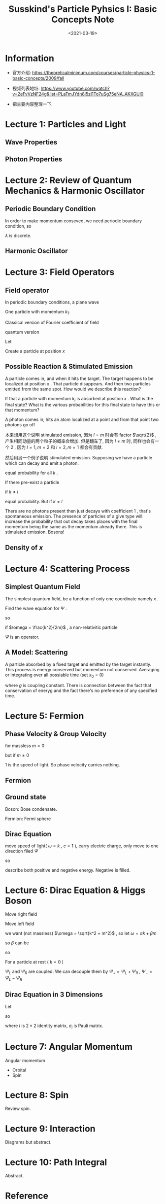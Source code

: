 #+TITLE: Susskind's Particle Pyhsics I: Basic Concepts Note
#+DATE: <2021-03-19>
#+CATEGORIES: 专业笔记
#+TAGS: physics, Particle Physics, Susskind, Quantum Field Theory, Stimulated Emission, Group Velocity, Phase Velocity
#+HTML: <!-- toc -->
#+HTML: <!-- more -->

* Information
- 官方介绍: https://theoreticalminimum.com/courses/particle-physics-1-basic-concepts/2009/fall

- 视频列表地址: https://www.youtube.com/watch?v=2eFvVzNF24g&list=PLaTmJYdn8i5zI1To7uSg75eNA_AKXGUl0

- 把主要内容整理一下.

* Lecture 1: Particles and Light

** Wave Properties

\begin{align}
\boxed{\frac{\lambda}{T} = c}
\end{align}
\begin{align}
f = \frac{1}{T} \quad \boxed{\lambda f = c}
\end{align}
\begin{align}
\omega = 2\pi f = \boxed{2\pi \frac{c}{\lambda} = \omega}
\end{align}

** Photon Properties

\begin{align}
\boxed{E_{\mathrm{phton}} = \hbar\omega}
\end{align}
\begin{align}
E_{\mathrm{ray}} = n \hbar \omega
\end{align}
\begin{align}
p = \frac{E}{c}
\end{align}

* Lecture 2: Review of Quantum Mechanics & Harmonic Oscillator

** Periodic Boundary Condition

In order to make momentum conseved, we need periodic boundary condition, so
\begin{align}
\lambda = \frac{L}{N}
\end{align}
$\lambda$ is discrete.
\begin{align}
p = \frac{h}{\lambda} = \frac{h}{L}N
\end{align}

** Harmonic Oscillator

\begin{align}
  E &= n \hbar\omega\\
  a^{+ }|n \rangle &= \sqrt{n + 1} | n+ 1 \rangle \\
  a^{- }|n \rangle &= \sqrt{n } | n - 1\rangle \\
  a^{+ }a^{- } &\sim n \\
  a^{- }a^{+ } &\sim n + 1
\end{align}

* Lecture 3: Field Operators

** Field operator

In periodic boundary conditions, a plane wave
\begin{align}
  e^{\mathrm{i}kL}, \quad, k = n\frac{2\pi}{L}
\end{align}
One particle with momentum $k_7$
\begin{align}
  |0, 0, 0, 0, 0, 0, 1, 0, 0, \cdots \rangle
\end{align}
Classical version of Fourier coefficient of field
\begin{align}
  \psi(x) &= \sum_k \alpha(k) e^{\mathrm{i} kx} \\
  \psi^{ * }(x) = \sum_k \alpha^{ * }(k) e^{- \mathrm{i}k x}
\end{align}
quantum version
\begin{align}
  \psi^{ -}(x) &= \sum_k \alpha^{- }(k) e^{\mathrm{i} kx} \\
  \psi^{ + }(x) &= \sum_k \alpha^{ + }(k) e^{- \mathrm{i}k x}
\end{align}
Let
\begin{align}
  |0\rangle \equiv& |0, 0, 0, 0, 0, 0\cdots \rangle\\
  |k_i\rangle \equiv& |0, 0, 0, \cdots , 1, 0, 0\cdots \rangle ,
    \quad\mathrm{one} \quad \mathrm{in}\quad i \mathrm{th}
\end{align}
Create a particle at position $x$
\begin{align}
  \psi^{+ }(x) |0\rangle = \sum_k e^{-\mathrm{i} k x} a^{+ }(k)| 0 \rangle
   = \sum_k e^{-\mathrm{i} k x} | k \rangle
\end{align}

** Possible  Reaction & Stimulated Emission

[[file:2021-03-19-physics-SusskindsParticlePhysicsI/reaction.png]]

A particle comes in, and when it hits the target. The target happens to be
localized at position $x$ . That particle disappears. And then two particles
emitted from the same spot. How would we describe this reaction?
\begin{align}
  \Psi^{\dagger}(x) \Psi^{\dagger}(x) \Psi(x)|\rangle
\end{align}
If that a particle with momentum $k_i$ is absorbed at position $x$ . What is the
final state? What is the various probabilities for this final state to have this
or that momentum?

A photon comes in, hits an atom localized at a point and from that point two
photons go off
\begin{align}
  \Psi^{\dagger}(x) \Psi^{\dagger}(x) \Psi(x)|k_{\mathrm{i}}\rangle
  =& \sum_{l,m} a^{\dagger}(l) e^{-\mathrm{i}lx} a^{\dagger}(m) e^{-\mathrm{i}mx}
    \sum_k a(k) e^{\mathrm{i}kx} |k_{\mathrm{i}}\rangle \\
  =& \sum_{l,m} a^{\dagger}(l) e^{-\mathrm{i}lx} a^{\dagger}(m) e^{-\mathrm{i}mx}
      e^{\mathrm{i}k_{\mathrm{i}}x} |0\rangle \\
  =& \sum_{l,m} e^{\mathrm{i}(k_{\mathrm{i}} - l - m)}|l, m\rangle
\end{align}
本来想用这个说明 stimulated emission, 因为 $l = m$ 时会有 factor $\sqrt{2}$ ,
产生相同动量的两个粒子的概率会增加. 但是翻车了, 因为 $l \neq m$ 时, 同样也会有一个
$2$ , 因为 $l = 1, m = 2$ 和 $l = 2, m = 1$ 都会有贡献.

然后用另一个例子说明 stimulated emission. Supposing we have a particle which can
decay and emit a photon.
\begin{align}
  \Psi^{\dagger}(x) |0\rangle = \sum_k e^{-\mathrm{i} kx}|k\rangle
\end{align}
equal probability for all $k$ .

If there pre-exist a particle
\begin{align}
  \Psi^{\dagger}(x) |l\rangle = \sum_k e^{-\mathrm{i} kx} a^+(k)|l\rangle
\end{align}
if $k\neq l$
\begin{align}
  \Psi^{\dagger}(x) |l\rangle = \sum_k e^{-\mathrm{i} kx} |k, l\rangle
\end{align}
equal probability. But if $k = l$
\begin{align}
  e^{-\mathrm{i} kx} \sqrt{2}|k, k\rangle
\end{align}
There are no photons present then just decays with coefficient $1$ , that's
spontaneous emission. The presence of particles of a give type will increase the
probability that out decay takes places with the final momentum being the same
as the momentum already there. This is stimulated emission. Bosons!

** Density of $x$

\begin{align}
  \Psi^{\dagger}(x) \Psi(x)
\end{align}
\begin{align}
  \frac{1}{L}\int  \Psi^{\dagger}(x) \Psi(x) \cdot\mathrm{d}x = \frac{1}{L} = \mathrm{Number}
  \quad \mathrm{of} \quad \mathrm{particles}
\end{align}

* Lecture 4: Scattering Process

** Simplest Quantum Field

The simplest quantum field, be a function of only one coordinate namely $x$ .
\begin{align}
  \Psi (x, t) =& \sum_k a^-(k) e^{\mathrm{i}kx} e^{\mathrm{i}\omega(k)t}
   \quad \mathrm{(Definition)} \\
  \Psi^{\dagger} (x, t) =& \sum_k a^-(k) e^{-\mathrm{i}kx} e^{\mathrm{i}\omega(k)t}
\end{align}
Find the wave equation for $\Psi$ .
\begin{align}
  \frac{\partial}{\partial t} \Psi &= \mathrm{i} \omega(k) \Psi \\
  \frac{\partial}{\partial x} \Psi &= \mathrm{i} k \Psi \\
  \frac{\partial^2}{\partial x^2} \Psi &= - k^2 \Psi \\
\end{align}
so
\begin{align}
  \mathrm{i}\frac{\partial}{\partial t} \Psi = \frac{\omega}{k}\frac{\partial^2}{\partial x^2} \Psi
\end{align}
if $\omega = \frac{k^2}{2m}$ , a non-relativitic particle
\begin{align}
  \mathrm{i}\frac{\partial}{\partial t} \Psi = \frac{1}{2m}\frac{\partial^2}{\partial x^2} \Psi
\end{align}
$\Psi$ is an operator.

** A Model: Scattering

[[file:2021-03-19-physics-SusskindsParticlePhysicsI/scattering.png]]

A particle absorbed by a fixed target and emitted by the target instantly. This
process is energy conserved but momentum not conserved. Averaging or integrating
over all possiable time (set $x_0 = 0$)
\begin{align}
 \langle k_f | g \int \mathrm{d}t\cdot \Psi^{\dagger}(0, t) \Psi(0, t) | k_i \rangle
  = 2 \pi g \delta (\omega_f - \omega_i)
\end{align}
where $g$ is coupling constant. There is connection between the fact that
conservation of eneryg and the fact there's no preference of any specified time.

* Lecture 5: Fermion

** Phase Velocity & Group Velocity

\begin{align}
\omega = \sqrt{k^2 + m^2}
\end{align}
for massless $m = 0$
\begin{align}
 v_{\mathrm{p}} &= \frac{\omega}{k} = 1 \\
 v_{\mathrm{g}} &= \frac{\mathrm{d}\omega}{\mathrm{d}k} = 1
\end{align}
but if $m \neq 0$
\begin{align}
 v_{\mathrm{p}} &= \frac{\omega}{k} = \sqrt{1 + \frac{m^2}{k^2}} > 1\\
 v_{\mathrm{g}} &= \frac{\mathrm{d}\omega}{\mathrm{d}k}
      = \sqrt{\frac{k^2}{k^2 + m^2}} < 1
\end{align}
$1$ is the speed of light. So phase velocity carries nothing.

** Fermion

\begin{align}
  c^{+ } |0 \rangle &= |1\rangle\\
  c^{+ } |1 \rangle &= 0\\
  c^{- } |0 \rangle &= 0\\
  c^{0 } |1 \rangle &= |0\rangle\\
\end{align}
\begin{align}
  \boxed{c^{+ } c^{ -} |0 \rangle  = 0 } \\
  \boxed{c^{- } c^{ +} |0 \rangle  = |0\rangle }
\end{align}

** Ground state

Boson: Bose condensate.

Fermion: Fermi sphere

** Dirac Equation

move speed of light( $\omega = k$ , $c = 1$ ), carry electric charge, only move to
one direction
filed $\Psi$
\begin{align}
  \Psi = e^{\mathrm{i}(k x - \omega t)} = e^{\mathrm{i} k (x - t)}
\end{align}
so
\begin{align}
  \frac{\partial \Psi}{\partial t} = - \frac{\partial \Psi}{\partial x}, \quad (\mathrm{i}\omega = \mathrm{i}k)
\end{align}
describe both positive and negative energy. Negative is filled.

* Lecture 6: Dirac Equation & Higgs Boson

Move right field
\begin{align}
   \frac{\partial \Psi}{\partial t} = - \frac{\partial \Psi}{\partial x}
\end{align}
Move left field
\begin{align}
  \frac{\partial \Psi}{\partial t} =  \frac{\partial \Psi}{\partial x} ,\quad (\omega = -k)
\end{align}
\begin{align}
  \dot{\Psi} \equiv \begin{pmatrix} \dot{\Psi}_R \\ \dot{\Psi}_L \end{pmatrix}
   = - \begin{pmatrix} 1 &0 \\0 & -1 \end{pmatrix}
    \begin{pmatrix} \frac{\partial \Psi_R}{\partial x} \\\frac{\partial \Psi_L}{\partial x} \end{pmatrix}
  \equiv - \alpha \frac{\partial}{\partial x} \Psi
\end{align}
\begin{align}
  \omega = \alpha k
\end{align}
we want (not massless) $\omega = \sqrt{k^2 + m^2}$ , so let $\omega = \alpha k + \beta m$
\begin{align}
  \omega^2 = k^2 + m^2 = (\alpha k + \beta m)^2 \Rightarrow \alpha^2 = 1, \beta^2 = 1, \alpha\beta + \beta\alpha = 0
\end{align}
so $\beta$ can be
\begin{align}
  \beta = \begin{pmatrix} 0 & 1 \\ 1 & 0 \end{pmatrix}
\end{align}
so
\begin{align}
  \mathrm{i} \begin{pmatrix} \dot{\Psi}_R \\ \dot{\Psi}_L \end{pmatrix}
  = - \mathrm{i} \alpha \frac{\partial}{\partial x}\Psi + \beta m \Psi
\end{align}
\begin{align}
  \mathrm{i}\dot{\Psi}_R =& -\mathrm{i}\partial_x \Psi_R + m\Psi_L \\
  \mathrm{i}\dot{\Psi}_L =& \mathrm{i}\partial_x \Psi_L + m\Psi_R
\end{align}
For a particle at rest ( $k = 0$ )
\begin{align}
  \mathrm{i} \frac{\partial}{\partial t} \Psi
   \equiv \mathrm{i} \begin{pmatrix} \dot{\Psi}_R \\\dot{\Psi}_L \end{pmatrix}= \beta m \Psi
   \equiv m \begin{pmatrix} \Psi_L \\ \Psi_R \end{pmatrix}
\end{align}

$\Psi_L$ and $\Psi_R$ are coupled. We can decouple them by $\Psi_+ = \Psi_L + \Psi_R$ ,
$\Psi_- = \Psi_L - \Psi_R$
\begin{align}
  \mathrm{i}\dot{\Psi}_+ &= m\Psi_+ \\
  \mathrm{i}\dot{\Psi}_- &= -m\Psi_-
\end{align}

** Dirac Equation in 3 Dimensions

Let
\begin{align}
  \omega =& \sqrt{k_1^2 + k_2^2 + k_3^2 + m^2} \\
  \omega =& \alpha k + \beta m = \alpha_1 k_1 + \alpha_2k_2 + \alpha_3 k_3 + \beta m
\end{align}
so
\begin{align}
\beta = \begin{pmatrix} I & 0 \\ 0 & -I \end{pmatrix}, \quad
\alpha_i   = \begin{pmatrix} 0 & \sigma_i \\ \sigma_i & 0 \end{pmatrix}
\end{align}
where $I$ is $2\times 2$ identity matrix, $\sigma_i$ is Pauli matrix.
\begin{align}
  \mathrm{i}\frac{\partial }{\partial t} \Psi_p = - i (\alpha_i)_{pq} \frac{\partial}{\partial x^i}\Psi_q
    + \beta_q m \Psi_q
\end{align}

* Lecture 7: Angular Momentum

Angular momentum
- Orbital
- Spin

\begin{align}
  [x_i , x_j] &= 0 \\
  [p_i , p_j] &= 0 \\
  [x, p_x] &= \mathrm{i}\hbar \\
  [x_i, p_j] &= \mathrm{i}\hbar\delta_{ij} \\
  [L_x, L_y] &= \mathrm{i}\hbar L_z
\end{align}
\begin{align}
  L_+ &= L_x + \mathrm{i} L_y \\
  L_- &= L_x - \mathrm{i} L_y \\
\end{align}
\begin{align}
  [L_{+} , L_z] &= - L_{ +} \\
  [L_{- }, L_z] &= + L_-
\end{align}

* Lecture 8: Spin

Review spin.

* Lecture 9: Interaction

Diagrams but abstract.

* Lecture 10: Path Integral

Abstract.

* Reference
